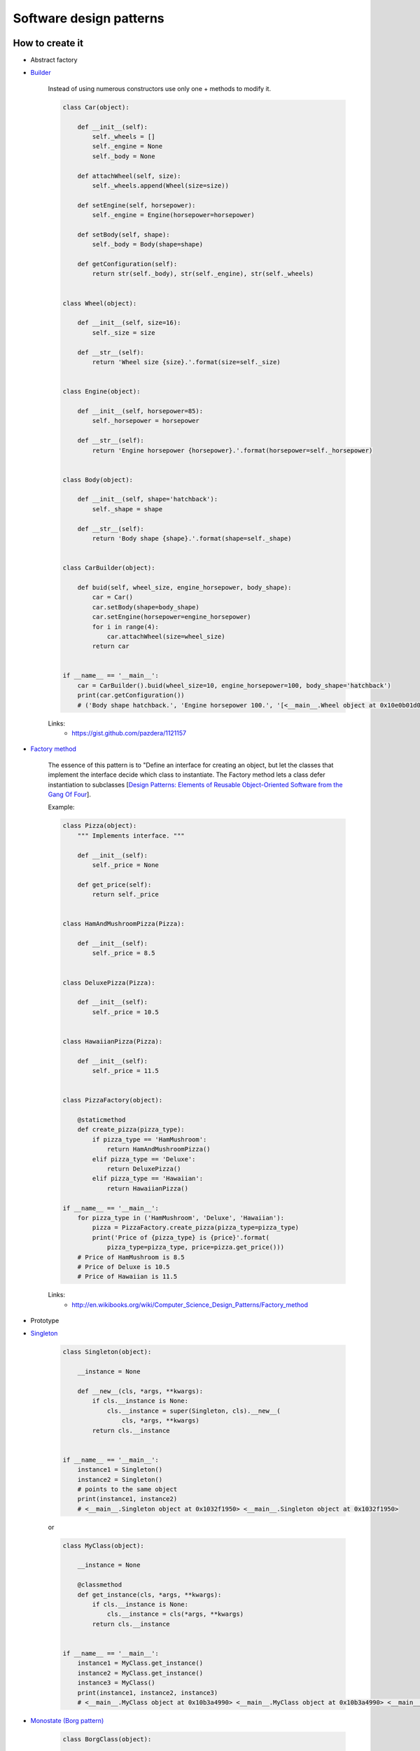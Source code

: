 Software design patterns
========================

How to create it
----------------

- Abstract factory
- `Builder <http://en.wikipedia.org/wiki/Builder_pattern>`__

    Instead of using numerous constructors use only one + methods to modify it.

    .. code-block:: python

        class Car(object):

            def __init__(self):
                self._wheels = []
                self._engine = None
                self._body = None

            def attachWheel(self, size):
                self._wheels.append(Wheel(size=size))

            def setEngine(self, horsepower):
                self._engine = Engine(horsepower=horsepower)

            def setBody(self, shape):
                self._body = Body(shape=shape)

            def getConfiguration(self):
                return str(self._body), str(self._engine), str(self._wheels)


        class Wheel(object):

            def __init__(self, size=16):
                self._size = size

            def __str__(self):
                return 'Wheel size {size}.'.format(size=self._size)


        class Engine(object):

            def __init__(self, horsepower=85):
                self._horsepower = horsepower

            def __str__(self):
                return 'Engine horsepower {horsepower}.'.format(horsepower=self._horsepower)


        class Body(object):

            def __init__(self, shape='hatchback'):
                self._shape = shape

            def __str__(self):
                return 'Body shape {shape}.'.format(shape=self._shape)


        class CarBuilder(object):

            def buid(self, wheel_size, engine_horsepower, body_shape):
                car = Car()
                car.setBody(shape=body_shape)
                car.setEngine(horsepower=engine_horsepower)
                for i in range(4):
                    car.attachWheel(size=wheel_size)
                return car


        if __name__ == '__main__':
            car = CarBuilder().buid(wheel_size=10, engine_horsepower=100, body_shape='hatchback')
            print(car.getConfiguration())
            # ('Body shape hatchback.', 'Engine horsepower 100.', '[<__main__.Wheel object at 0x10e0b01d0>, <__main__.Wheel object at 0x10e0b0210>, <__main__.Wheel object at 0x10e0b0250>, <__main__.Wheel object at 0x10e0b0290>]')


    Links:
        - https://gist.github.com/pazdera/1121157


- `Factory method <http://en.wikipedia.org/wiki/Factory_method_pattern>`__

    The essence of this pattern is to "Define an interface for creating an object, but let the classes that implement the interface decide which class to instantiate. The Factory method lets a class defer instantiation to subclasses [`Design Patterns: Elements of Reusable Object-Oriented Software from the Gang Of Four <http://en.wikipedia.org/wiki/Design_Patterns>`__].

    Example:

    .. code-block:: python

        class Pizza(object):
            """ Implements interface. """

            def __init__(self):
                self._price = None

            def get_price(self):
                return self._price


        class HamAndMushroomPizza(Pizza):

            def __init__(self):
                self._price = 8.5


        class DeluxePizza(Pizza):

            def __init__(self):
                self._price = 10.5


        class HawaiianPizza(Pizza):

            def __init__(self):
                self._price = 11.5


        class PizzaFactory(object):

            @staticmethod
            def create_pizza(pizza_type):
                if pizza_type == 'HamMushroom':
                    return HamAndMushroomPizza()
                elif pizza_type == 'Deluxe':
                    return DeluxePizza()
                elif pizza_type == 'Hawaiian':
                    return HawaiianPizza()

        if __name__ == '__main__':
            for pizza_type in ('HamMushroom', 'Deluxe', 'Hawaiian'):
                pizza = PizzaFactory.create_pizza(pizza_type=pizza_type)
                print('Price of {pizza_type} is {price}'.format(
                    pizza_type=pizza_type, price=pizza.get_price()))
            # Price of HamMushroom is 8.5
            # Price of Deluxe is 10.5
            # Price of Hawaiian is 11.5

    Links:
        - http://en.wikibooks.org/wiki/Computer_Science_Design_Patterns/Factory_method

- Prototype
- `Singleton <http://en.wikipedia.org/wiki/Singleton_pattern>`__

    .. code-block:: python

        class Singleton(object):

            __instance = None

            def __new__(cls, *args, **kwargs):
                if cls.__instance is None:
                    cls.__instance = super(Singleton, cls).__new__(
                        cls, *args, **kwargs)
                return cls.__instance


        if __name__ == '__main__':
            instance1 = Singleton()
            instance2 = Singleton()
            # points to the same object
            print(instance1, instance2)
            # <__main__.Singleton object at 0x1032f1950> <__main__.Singleton object at 0x1032f1950>

    or

    .. code-block:: python

        class MyClass(object):

            __instance = None

            @classmethod
            def get_instance(cls, *args, **kwargs):
                if cls.__instance is None:
                    cls.__instance = cls(*args, **kwargs)
                return cls.__instance


        if __name__ == '__main__':
            instance1 = MyClass.get_instance()
            instance2 = MyClass.get_instance()
            instance3 = MyClass()
            print(instance1, instance2, instance3)
            # <__main__.MyClass object at 0x10b3a4990> <__main__.MyClass object at 0x10b3a4990> <__main__.MyClass object at 0x10b3a49d0>

- `Monostate (Borg pattern) <http://placidrage.bitbucket.org/0-computer/0-software-engineer/0-design-patterns/0-monostate/index.html>`__

    .. code-block:: python

        class BorgClass(object):

            __shared_state = {}

            def __init__(self, *args, **kwargs):
                self.__dict__ = self.__shared_state


        if __name__ == '__main__':
            instance1 = BorgClass()
            instance2 = BorgClass()
            print(instance1, instance2)
            instance1.a = 1
            print(instance1.a, instance2.a)
            instance2.a = 10
            print(instance1.a, instance2.a)
            # <__main__.BorgClass object at 0x105a45910> <__main__.BorgClass object at 0x105a45950>
            # 1 1
            # 10 10

Structure of it
---------------

- Adapter
- Bridge
- Composite
- Decorator
- Facade
- Flyweight
- Proxy

How it behaves
--------------

- Chain of Responsibility
- Command
- Interpreter
- Iterator
- Mediator
- Memento
- `Observer <http://en.wikipedia.org/wiki/Observer_pattern>`__

    Pattern in which an object, called the subject, maintains a list of its dependents, called observers, and notifies them automatically of any state changes, usually by calling one of their methods. 

    Links:
        - http://www.giantflyingsaucer.com/blog/?p=5117

- State
- Strategy
- TemplateMethod
- Visitor

Architectural
-------------

- `Model View Controller <http://en.wikipedia.org/wiki/Model%E2%80%93view%E2%80%93controller>`__

    We need smart models, thin controllers and dumb views.

Links:
    - `Дизайн-патерни — просто, як двері <http://designpatterns.andriybuday.com/>`__

.. info::
    :tags: Software development
    :place: Kyiv, Ukraine
